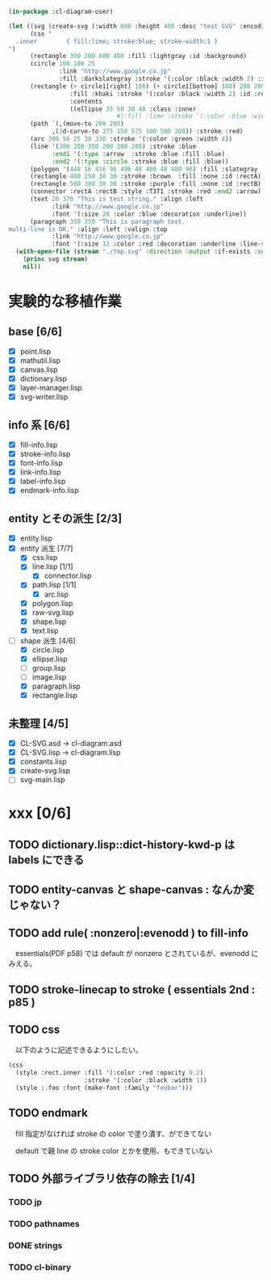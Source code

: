 
#+BEGIN_SRC lisp
(in-package :cl-diagram-user)

(let ((svg (create-svg (:width 600 :height 400 :desc "test SVG" :encoding :utf8)
	  (css "
  .inner        { fill:lime; stroke:blue; stroke-width:1 }
")
	  (rectangle 300 200 600 400 :fill :lightgray :id :background)
	  (circle 100 100 25
			  :link "http://www.google.co.jp"
			  :fill :darkslategray :stroke '(:color :black :width 2) :id :circle1)
	  (rectangle (+ circle1[right] 100) (+ circle1[bottom] 100) 200 200
				 :fill :khaki :stroke '(:color :black :width 2) :id :rect1
				 :contents
				 ((ellipse 35 50 30 40 :class :inner
							  #|:fill :lime :stroke '(:color :blue :width 1)|# :id :inner)))
	  (path `(,(move-to 200 200)
			,(3d-curve-to 275 150 575 100 500 200)) :stroke :red)
	  (arc 300 50 25 30 330 :stroke '(:color :green :width 4))
	  (line '(300 200 350 200 380 280) :stroke :blue
			:end1 '(:type :arrow  :stroke :blue :fill :blue)
			:end2 '(:type :circle :stroke :blue :fill :blue))
	  (polygon '(448 16 416 96 496 48 400 48 480 96) :fill :slategray :stroke :navy)
	  (rectangle 400 250 30 30 :stroke :brown  :fill :none :id :rectA)
	  (rectangle 500 300 30 30 :stroke :purple :fill :none :id :rectB)
	  (connector :rectA :rectB :style :T3T1 :stroke :red :end2 :arrow)
	  (text 20 370 "This is test string." :align :left
            :link "http://www.google.co.jp"
            :font '(:size 20 :color :blue :decoration :underline))
	  (paragraph 350 350 "This is paragraph text.
multi-line is OK." :align :left :valign :top
            :link "http://www.google.co.jp"
            :font '(:size 12 :color :red :decoration :underline :line-spacing 5)))))
  (with-open-file (stream "./tmp.svg" :direction :output :if-exists :supersede)
	(princ svg stream)
	nil))
#+END_SRC

* 実験的な移植作業
** base [6/6]

  - [X] point.lisp
  - [X] mathutil.lisp
  - [X] canvas.lisp
  - [X] dictionary.lisp
  - [X] layer-manager.lisp
  - [X] svg-writer.lisp

** info 系 [6/6]

  - [X] fill-info.lisp
  - [X] stroke-info.lisp
  - [X] font-info.lisp
  - [X] link-info.lisp
  - [X] label-info.lisp
  - [X] endmark-info.lisp

** entity とその派生 [2/3]

  - [X] entity.lisp
  - [X] entity 派生 [7/7]
    - [X] css.lisp
    - [X] line.lisp [1/1]
      - [X] connector.lisp
    - [X] path.lisp [1/1]
      - [X] arc.lisp
    - [X] polygon.lisp
    - [X] raw-svg.lisp
    - [X] shape.lisp
    - [X] text.lisp
  - [-] shape 派生 [4/6]
    - [X] circle.lisp
    - [X] ellipse.lisp
    - [ ] group.lisp
    - [ ] image.lisp
    - [X] paragraph.lisp
    - [X] rectangle.lisp

** 未整理 [4/5]

  - [X] CL-SVG.asd -> cl-diagram.asd
  - [X] CL-SVG.lisp -> cl-diagram.lisp
  - [X] constants.lisp
  - [X] create-svg.lisp
  - [ ] svg-main.lisp

* xxx [0/6]
** TODO dictionary.lisp::dict-history-kwd-p は labels にできる
** TODO entity-canvas と shape-canvas : なんか変じゃない？
** TODO add rule( :nonzero|:evenodd ) to fill-info

　essentials(PDF p58) では default が nonzero とされているが、evenodd にみえる。

** TODO stroke-linecap to stroke ( essentials 2nd : p85 )
** TODO css 

　以下のように記述できるようにしたい。

#+BEGIN_SRC lisp
(css
  (style :rect.inner :fill '(:color :red :opacity 0.2)
					 :stroke '(:color :black :width 1))
  (style :.foo :font (make-font :family "foobar")))
#+END_SRC

** TODO endmark

　fill 指定がなければ stroke の color で塗り潰す、ができてない

　default で親 line の stroke color とかを使用、もできていない

** TODO 外部ライブラリ依存の除去 [1/4]
*** TODO jp
*** TODO pathnames
*** DONE strings
*** TODO cl-binary
